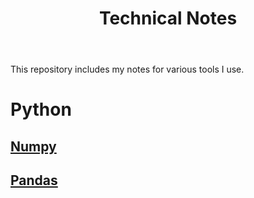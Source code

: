 :PROPERTIES:
:ID:       53b5cdb6-3f2f-4abe-b404-230531d546d2
:END:
#+title: Technical Notes
#+options: num:2 toc:2

This repository includes my notes for various tools I use.

* Python
** [[file:numpy.org][Numpy]]
** [[file:pandas.org][Pandas]]
